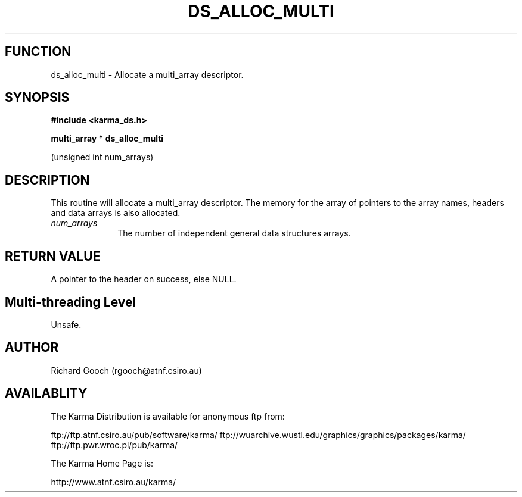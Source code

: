 .TH DS_ALLOC_MULTI 3 "13 Nov 2005" "Karma Distribution"
.SH FUNCTION
ds_alloc_multi \- Allocate a multi_array descriptor.
.SH SYNOPSIS
.B #include <karma_ds.h>
.sp
.B multi_array * ds_alloc_multi
.sp
(unsigned int num_arrays)
.SH DESCRIPTION
This routine will allocate a multi_array descriptor. The memory
for the array of pointers to the array names, headers and data arrays is
also allocated.
.IP \fInum_arrays\fP 1i
The number of independent general data structures arrays.
.SH RETURN VALUE
A pointer to the header on success, else NULL.
.SH Multi-threading Level
Unsafe.
.SH AUTHOR
Richard Gooch (rgooch@atnf.csiro.au)
.SH AVAILABLITY
The Karma Distribution is available for anonymous ftp from:

ftp://ftp.atnf.csiro.au/pub/software/karma/
ftp://wuarchive.wustl.edu/graphics/graphics/packages/karma/
ftp://ftp.pwr.wroc.pl/pub/karma/

The Karma Home Page is:

http://www.atnf.csiro.au/karma/
